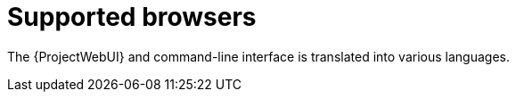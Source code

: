 :_mod-docs-content-type: REFERENCE

[id="supported-browsers_{context}"]
= Supported browsers

ifdef::satellite[]
{Project} supports recent versions of Firefox and Google Chrome browsers.
endif::[]

ifdef::foreman-el,foreman-deb,katello[]
Using the most recent version of a major browser is highly recommended, as {Project} and the frameworks it uses offer limited support for older versions.

The recommended requirements are as follows for major browsers:

* Google Chrome {endash} latest version
* Microsoft Edge {endash} latest version
* Apple Safari {endash} latest version
* Mozilla Firefox {endash} latest version
* Mozilla Firefox Extended Support Release (ESR) {endash} latest version

Other browsers may work unpredictably.
endif::[]

ifdef::satellite[]
The {ProjectWebUI} and command-line interface support English, French, Japanese, Korean, and Simplified Chinese.
endif::[]
ifndef::satellite[]
The {ProjectWebUI} and command-line interface is translated into various languages.
endif::[]
